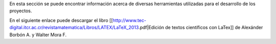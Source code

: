 
En esta sección se puede encontrar información acerca de diversas herramientas utilizadas para el desarrollo de los proyectos.

En el siguiente enlace puede descargar el libro  [[http://www.tec-digital.itcr.ac.cr/revistamatematica/Libros/LATEX/LaTeX_2013.pdf|Edición de textos científicos con LaTex]] de  Alexánder Borbón A. y Walter Mora F.
